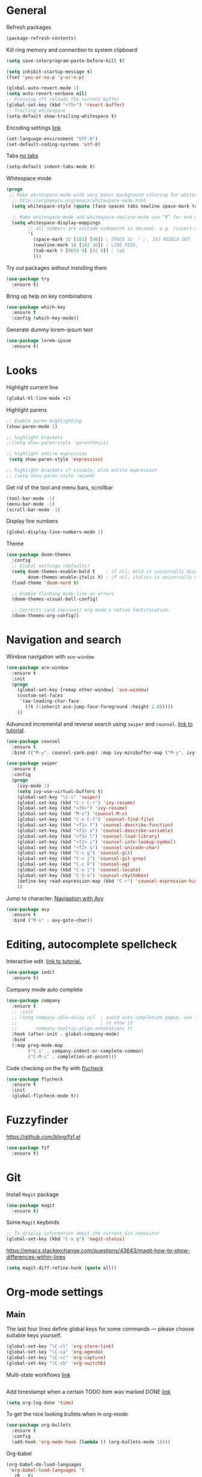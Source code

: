 * General
Refresh packages
#+BEGIN_SRC emacs-lisp
(package-refresh-contents)
#+END_SRC

Kill ring memory and connection to system clipboard
#+BEGIN_SRC emacs-lisp
(setq save-interprogram-paste-before-kill t)
#+END_SRC

#+BEGIN_SRC emacs-lisp
  (setq inhibit-startup-message t)
  (fset 'yes-or-no-p 'y-or-n-p)

  (global-auto-revert-mode 1)
  (setq auto-revert-verbose nil)
  ;; Pressing <f5 reloads the current buffer
  (global-set-key (kbd "<f5>") 'revert-buffer)
  ;; Trailing whitespace
  (setq-default show-trailing-whitespace t)
#+END_SRC

Encoding settings [[http://ergoemacs.org/emacs/emacs_n_unicode.html][link]]
#+BEGIN_SRC emacs-lisp
  (set-language-environment "UTF-8")
  (set-default-coding-systems 'utf-8)
#+END_SRC

Tabs [[https://www.emacswiki.org/emacs/NoTabs][no tabs]]
#+BEGIN_SRC emacs-lisp
 (setq-default indent-tabs-mode t)
#+END_SRC

Whitespace mode
#+BEGIN_SRC emacs-lisp
(progn
 ;; Make whitespace-mode with very basic background coloring for whitespaces.
  ;; http://ergoemacs.org/emacs/whitespace-mode.html
  (setq whitespace-style (quote (face spaces tabs newline space-mark tab-mark newline-mark )))

  ;; Make whitespace-mode and whitespace-newline-mode use “¶” for end of line char and “▷” for tab.
  (setq whitespace-display-mappings
        ;; all numbers are unicode codepoint in decimal. e.g. (insert-char 182 1)
        '(
          (space-mark 32 [183] [46]) ; SPACE 32 「 」, 183 MIDDLE DOT 「·」, 46 FULL STOP 「.」
          (newline-mark 10 [182 10]) ; LINE FEED,
          (tab-mark 9 [9655 9] [92 9]) ; tab
          )))
#+END_SRC

Try out packages without installing them
#+BEGIN_SRC emacs-lisp
  (use-package try
    :ensure t)
#+END_SRC

Bring up help on key combinations
#+BEGIN_SRC emacs-lisp
  (use-package which-key
    :ensure t
    :config (which-key-mode))
#+END_SRC

Generate dummy lorem-ipsum text
#+BEGIN_SRC emacs-lisp
  (use-package lorem-ipsum
    :ensure t)
#+END_SRC

* Looks
Highlight current line
#+BEGIN_SRC emacs-lisp
  (global-hl-line-mode +1)
#+END_SRC

Highlight parens
#+BEGIN_SRC emacs-lisp
;; Enable paren highlighting
(show-paren-mode 1)

;; highlight brackets
;;(setq show-paren-style 'parenthesis)

;; highlight entire expression
 (setq show-paren-style 'expression)

;; highlight brackets if visible, else entire expression
;; (setq show-paren-style 'mixed)
#+END_SRC

Get rid of the tool and menu bars, scrollbar
#+BEGIN_SRC emacs-lisp
  (tool-bar-mode -1)
  (menu-bar-mode -1)
  (scroll-bar-mode -1)
#+END_SRC

Display line numbers
#+BEGIN_SRC emacs-lisp
  (global-display-line-numbers-mode 1)
#+END_SRC

Theme
#+BEGIN_SRC emacs-lisp
(use-package doom-themes
  :config
  ;; Global settings (defaults)
  (setq doom-themes-enable-bold t    ; if nil, bold is universally disabled
        doom-themes-enable-italic t) ; if nil, italics is universally disabled
  (load-theme 'doom-nord t)

  ;; Enable flashing mode-line on errors
  (doom-themes-visual-bell-config)

  ;; Corrects (and improves) org-mode's native fontification.
  (doom-themes-org-config))
#+End_SRC

* Navigation and search
Window navigation with =ace-window=
#+BEGIN_SRC emacs-lisp
  (use-package ace-window
    :ensure t
    :init
    (progn
      (global-set-key [remap other-window] 'ace-window)
      (custom-set-faces
       '(aw-leading-char-face
         ((t (:inherit ace-jump-face-foreground :height 2.0))))) 
      ))
#+END_SRC

Advanced incremental and reverse search using =swiper= and =counsel=. [[https://cestlaz-nikola.github.io/posts/using-emacs-6-swiper/][link to tutorial]].
#+BEGIN_SRC emacs-lisp
  (use-package counsel
    :ensure t
    :bind (("M-y". counsel-yank-pop) :map ivy-minibuffer-map ("M-y". ivy-next-line)))

  (use-package swiper
    :ensure t
    :config
    (progn
      (ivy-mode 1)
      (setq ivy-use-virtual-buffers t)
      (global-set-key "\C-s" 'swiper)
      (global-set-key (kbd "C-c C-r") 'ivy-resume)
      (global-set-key (kbd "<f6>") 'ivy-resume)
      (global-set-key (kbd "M-x") 'counsel-M-x)
      (global-set-key (kbd "C-x C-f") 'counsel-find-file)
      (global-set-key (kbd "<f1> f") 'counsel-describe-function)
      (global-set-key (kbd "<f1> v") 'counsel-describe-variable)
      (global-set-key (kbd "<f1> l") 'counsel-load-library)
      (global-set-key (kbd "<f2> i") 'counsel-info-lookup-symbol)
      (global-set-key (kbd "<f2> u") 'counsel-unicode-char)
      (global-set-key (kbd "C-c g") 'counsel-git)
      (global-set-key (kbd "C-c j") 'counsel-git-grep)
      (global-set-key (kbd "C-c k") 'counsel-ag)
      (global-set-key (kbd "C-x l") 'counsel-locate)
      (global-set-key (kbd "C-S-o") 'counsel-rhythmbox)
      (define-key read-expression-map (kbd "C-r") 'counsel-expression-history)
      ))
#+END_SRC

Jump to character. [[https://cestlaz-nikola.github.io/posts/using-emacs-7-avy/][Navigation with Avy]]
#+BEGIN_SRC emacs-lisp
  (use-package avy
    :ensure t
    :bind ("M-s" . avy-goto-char))
#+END_SRC

* Editing, autocomplete spellcheck
Interactive edit. [[https://cestlaz-nikola.github.io/posts/using-emacs-18-narrow/][link to tutorial.]]
#+BEGIN_SRC emacs-lisp
(use-package iedit
  :ensure t)
#+END_SRC

Company mode auto complete
#+BEGIN_SRC emacs-lisp
(use-package company
  :ensure t
  ;; :init
  ;; (setq company-idle-delay nil  ; avoid auto completion popup, use TAB
  ;;                               ; to show it
  ;;       company-tooltip-align-annotations t)
  :hook (after-init . global-company-mode)
  :bind
  (:map prog-mode-map
        ("C-i" . company-indent-or-complete-common)
        ("C-M-i" . completion-at-point)))
#+END_SRC

Code checking on the fly with [[https://cestlaz-nikola.github.io/posts/using-emacs-12-python/][flycheck]]
#+BEGIN_SRC emacs-lisp
  (use-package flycheck
    :ensure t
    :init
    (global-flycheck-mode t))
#+END_SRC

* Fuzzyfinder
https://github.com/bling/fzf.el
#+BEGIN_SRC emacs-lisp
(use-package fzf
  :ensure t)
#+END_SRC
* Git
Install =Magit= package
#+BEGIN_SRC emacs-lisp
(use-package magit
  :ensure t)
#+END_SRC

Some =Magit= keybinds
#+BEGIN_SRC emacs-lisp
;; To display information about the current Git repositor
(global-set-key (kbd "C-x g") 'magit-status)
#+END_SRC

https://emacs.stackexchange.com/questions/43643/magit-how-to-show-differences-within-lines
#+BEGIN_SRC emacs-lisp
(setq magit-diff-refine-hunk (quote all))
#+END_SRC

* Org-mode settings
** Main
The last four lines define global keys for some commands — please
choose suitable keys yourself.
#+BEGIN_SRC emacs-lisp
(global-set-key "\C-cl" 'org-store-link)
(global-set-key "\C-ca" 'org-agenda)
(global-set-key "\C-cc" 'org-capture)
(global-set-key "\C-cb" 'org-switchb)
#+END_SRC

Multi-state workflows [[https://orgmode.org/guide/Multi_002dstate-workflows.html][link]]
#+BEGIN_SRC emacs-lisp
#+END_SRC

Add timestampt when a certain TODO item was marked DONE [[https://orgmode.org/manual/Closing-items.html][link]]
#+BEGIN_SRC emacs-lisp
  (setq org-log-done 'time)
#+END_SRC

To get the nice looking bullets when in org-mode
#+BEGIN_SRC emacs-lisp
  (use-package org-bullets
    :ensure t
    :config
    (add-hook 'org-mode-hook (lambda () (org-bullets-mode 1))))
#+END_SRC

Org-babel
#+BEGIN_SRC emacs-lisp
(org-babel-do-load-languages
 'org-babel-load-languages '(
   (R . t)
   (shell . t)
))
#+END_SRC


Org mode source blocks - no indentation
#+BEGIN_SRC emacs-lisp
(setq org-src-preserve-indentation t)
#+END_SRC
** Org Capture
#+BEGIN_SRC emacs-lisp
(setq org-capture-templates
      '(
        ("t" "PhD::ToDo" entry (file+headline "~/personal/Documents/PhD/Org/main.org" "TODOs") "* TODO %T %?" :prepend t)
        ("n" "PhD::Note" entry (file+headline "~/personal/Documents/PhD/Org/main.org" "Notes") "* %T %?" :prepend t)
        ("1" "personal::ToDo" entry (file+headline "~/personal/Documents/Org/personal.org" "TODOs") "* TODO %T %?" :prepend t)
        ("2" "personal::Note" entry (file+headline "~/personal/Documents/Org/personal.org" "Notes") "* %T %?" :prepend t)
        ))
#+END_SRC
* Compile
https://www.emacswiki.org/emacs/CompileCommand
#+BEGIN_SRC emacs-lisp
(global-set-key "\C-x\C-m" 'compile)
#+END_SRC
* Language specific
** C/C++
*** Code navigation
=Ctags=
#+BEGIN_SRC emacs-lisp
;; Goes back after visiting tag
(global-set-key (kbd "M-*") 'pop-tag-mark)
#+END_SRC

=xcscope=
#+BEGIN_SRC emacs-lisp
(use-package xcscope
  :ensure t)

(cscope-setup)
#+END_SRC
*** Whitespace, indentation and style
Enable white-space mode when working with c or c++
#+BEGIN_SRC emacs-lisp
(add-hook 'c-mode-common-hook
    (lambda ()
        (when (derived-mode-p 'c-mode 'c++-mode 'lua-mode 'sh-mode)
	    (whitespace-mode 1))))
#+END_SRC

Change the indentation level:
#+BEGIN_SRC emacs-lisp
(setq-default c-basic-offset 8)
#+END_SRC

Gnu Style of C (see [[https://www.emacswiki.org/emacs/IndentingC][here]]):
#+BEGIN_SRC emacs-lisp
(setq c-default-style "linux")
#+END_SRC

*** Code editing
Irony-mode https://syamajala.github.io/c-ide.html
#+BEGIN_SRC emacs-lisp
;; (use-package irony
;;   :ensure t)

;; (add-hook 'c++-mode-hook 'irony-mode)
;; (add-hook 'c-mode-hook 'irony-mode)
;; (add-hook 'objc-mode-hook 'irony-mode)

;; (add-hook 'irony-mode-hook 'irony-cdb-autosetup-compile-options)

;; (add-hook 'irony-mode-hook 'company-irony-setup-begin-commands)
;; (setq company-backends (delete 'company-semantic company-backends))
;; (eval-after-load 'company
;;   '(add-to-list
;;     'company-backends 'company-irony))
#+END_SRC

If you want to enable tab-completion with no delay use the following:
#+BEGIN_SRC emacs-lisp
;;(setq company-idle-delay 0)
;;(define-key c-mode-map [(tab)] 'company-complete)
;;(define-key c++-mode-map [(tab)] 'company-complete)
#+END_SRC

*** Static analyzer
Clang analyzer
#+BEGIN_SRC emacs-lisp
(use-package flycheck-clang-analyzer
  :ensure t
  :after flycheck
  :config (flycheck-clang-analyzer-setup))

(add-hook 'c++-mode-hook 'flycheck-mode)
(add-hook 'c-mode-hook 'flycheck-mode)

(use-package flycheck-irony
  :ensure t)

(eval-after-load 'flycheck
  '(add-hook 'flycheck-mode-hook #'flycheck-irony-setup))
#+END_SRC

** Lua
#+BEGIN_SRC emacs-lisp
  (use-package lua-mode
    :ensure t)
#+END_SRC

Static checker with flycheck and lua-check
#+BEGIN_SRC emacs-lisp

;; Configuration file for this syntax checker. See Configuration files.
defcustom flycheck-luacheckrc¶



;; The luacheck standards to use via one or more --std arguments.
defcustom flycheck-luacheck-standards




(add-hook 'lua-mode-hook 'flycheck-mode)

#+END_SRC

** Text
#+BEGIN_SRC emacs-lisp
(flycheck-define-checker proselint
  "A linter for prose."
  :command ("proselint" source-inplace)
  :error-patterns
  ((warning line-start (file-name) ":" line ":" column ": "
	    (id (one-or-more (not (any " "))))
	    (message) line-end))
  :modes (text-mode markdown-mode gfm-mode))

(add-to-list 'flycheck-checkers 'proselint)
#+END_SRC

** yaml
#+BEGIN_SRC emacs-lisp
  (use-package yaml-mode
    :ensure t)
#+END_SRC

#+RESULTS:
** json
#+BEGIN_SRC emacs-lisp
  (use-package json-mode
    :ensure t)
#+END_SRC

#+RESULTS:

** Markdown
#+BEGIN_SRC emacs-lisp
  (use-package markdown-mode
    :ensure t)
#+END_SRC
** Docker
Syntax highlighting
#+BEGIN_SRC emacs-lisp
(use-package dockerfile-mode
  :ensure t)
#+END_SRC
